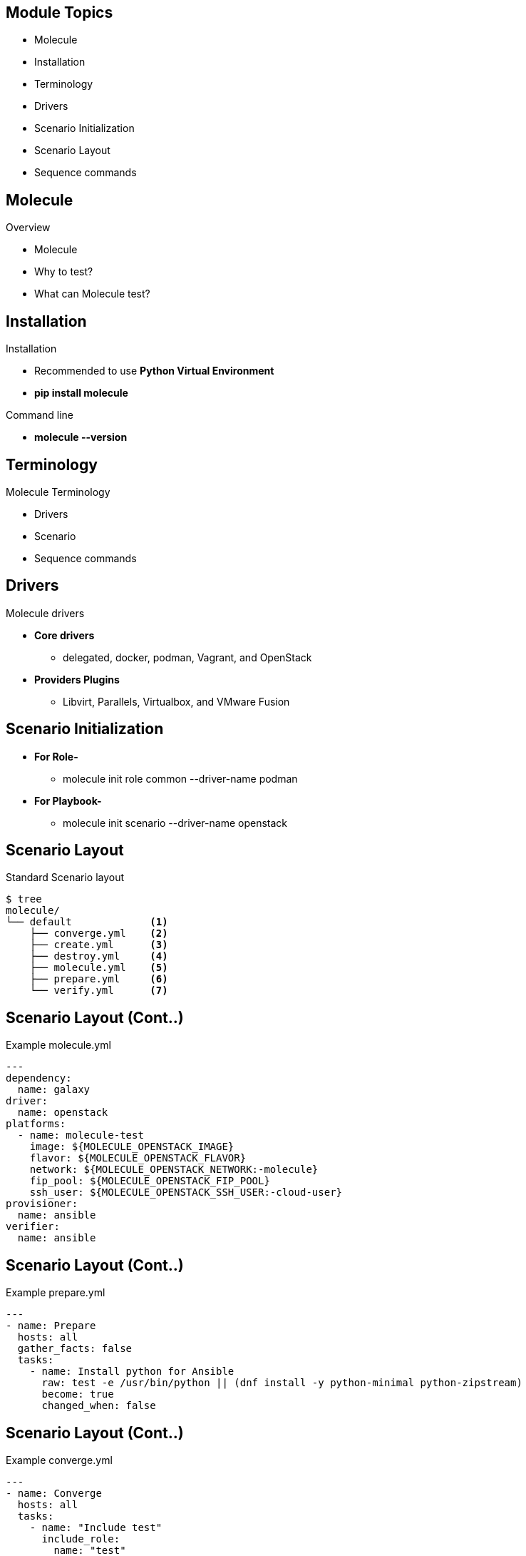 ifdef::revealjs_slideshow[]

[#cover,data-background-image="image/1156524-bg_redhat.png" data-background-color="#cc0000"]
== &nbsp;

[#cover-h1]
Red Hat^(R)^ Ansible Automation Platform 2

[#cover-h2]
Testing Roles, Collections and Playbooks

[#cover-logo]
image::{revealjs_cover_image}[]

endif::[]


== Module Topics
:linkattrs:
* Molecule
* Installation
* Terminology
* Drivers
* Scenario Initialization
* Scenario Layout
* Sequence commands


== Molecule
.Overview
* Molecule
* Why to test?
* What can Molecule test?

ifdef::showscript[]

* Molecule - Ansible Molecule project is designed to aid in the development and testing of Ansible roles. Molecule provides support for testing with multiple instances, operating systems and distributions, virtualization providers, test frameworks and testing scenarios. Molecule encourages an approach that results in consistently developed roles that are well-written, easily understood and maintained.

* Why to test - code needs to be maintained, avoid production outages, assert change risks.

* What can Molecule test - roles, playbooks, anything you can run.

endif::showscript[]


== Installation
.Installation
* Recommended to use *Python Virtual Environment*
* *pip install molecule*

.Command line
* *molecule --version*

ifdef::showscript[]

* Python Virtualenv - It is highly recommended that you install molecule in a python virtual environment.
* Simple pip command which installs molecule.
* Command Line - Molecule is simple command line tool like other linux commands.

endif::showscript[]


== Terminology
.Molecule Terminology
* Drivers
* Scenario
* Sequence commands


ifdef::showscript[]

* Driver - Molecule uses drivers to bring up Ansible ready hosts to operate on. e.g. docker, and podman etc.

* scenario - we can think of a scenario as a test suite for your newly created role. You can have as many scenarios as you like and Molecule will run one after the other.
* sequence - A sequence is a list of commands to be run.
* command - command \~= a playbook (often embeded)

endif::showscript[]


== Drivers
.Molecule drivers
* *Core drivers*
** delegated, docker, podman, Vagrant, and OpenStack
* *Providers Plugins*
** Libvirt, Parallels, Virtualbox, and VMware Fusion

ifdef::showscript[]

* Driver - Molecule uses drivers to bring up Ansible ready hosts to operate on. https://molecule.readthedocs.io/en/stable-1.18/driver/

* Providers - Vagrant uses provider plugins to support managing machines onvarious virtualization platforms. There are workstation-local provider plugins such as VirtualBox and VMware Fusion/Workstation and cloud-based providers such as AWS/EC2.

Molecule can be configured to give provider-specific configuration data in molecule.yml - in the vagrant.providers hash. Necessarily, the configuration requirements/options are much more complicated for cloud-based providers than they are for workstation-local virtualization provider plugins. https://molecule.readthedocs.io/en/stable-1.18/provider/index.html

endif::showscript[]


== Scenario Initialization
* *For Role-*
  ** molecule init role common --driver-name podman
* *For Playbook-*
  ** molecule init scenario --driver-name openstack

ifdef::showscript[]

. For Role
* Molecule init uses galaxy under the hood to generate conventional role layouts, then it injects a molecule directory in the role and setup default directory inside the molecule directory which is default test scenario. Following are the commands to setup new role with Molecule.

. For playbook
* You can directly add molecule scenario (which is a self-contained directory containing everything necessary for testing ).

endif::showscript[]


== Scenario Layout

.Standard Scenario layout
[source,textinfo]
----
$ tree  
molecule/
└── default             <1>
    ├── converge.yml    <2>
    ├── create.yml      <3>
    ├── destroy.yml     <4>
    ├── molecule.yml    <5>
    ├── prepare.yml     <6>
    └── verify.yml      <7>
----

ifdef::showscript[]

. default - is the default molecule scenario
. converge.yml - is the playbook file that contains the call for your role. Molecule will invoke this playbook with ansible-playbook and run it against an instance created by the driver.
. create.yml - is the playbook which contains container/instance provisioning tasks.
. destroy.yml - is the playbook which is destroys the provsioned environment.
. molecule.yml - is the central configuration entrypoint for Molecule. With this file, you can configure each tool that Molecule will employ when testing your role.
. prepare.yml  - is the playbook which gets executed before converge.yml. It usually contains instance preparation tasks like subscriptions etc.
. verify.yml - is the Ansible file used for testing as Ansible is the default Verifier. This allows you to write specific tests against the state of the container after your role has finished executing.

endif::showscript[]

== Scenario Layout (Cont..)
.Example molecule.yml
[source,yaml]
----
---
dependency:
  name: galaxy
driver:
  name: openstack
platforms:
  - name: molecule-test
    image: ${MOLECULE_OPENSTACK_IMAGE}
    flavor: ${MOLECULE_OPENSTACK_FLAVOR}
    network: ${MOLECULE_OPENSTACK_NETWORK:-molecule}
    fip_pool: ${MOLECULE_OPENSTACK_FIP_POOL}
    ssh_user: ${MOLECULE_OPENSTACK_SSH_USER:-cloud-user}
provisioner:
  name: ansible
verifier:
  name: ansible
----

== Scenario Layout (Cont..)
.Example prepare.yml
[source,sh]
----
---
- name: Prepare
  hosts: all
  gather_facts: false
  tasks:
    - name: Install python for Ansible
      raw: test -e /usr/bin/python || (dnf install -y python-minimal python-zipstream)
      become: true
      changed_when: false
----

== Scenario Layout (Cont..)
.Example converge.yml
[source,sh]
----
---
- name: Converge
  hosts: all
  tasks:
    - name: "Include test"
      include_role:
        name: "test"
----

== Scenario Layout (Cont..)
.Example verify.yml
[source,sh]
----
---
- name: Verify
  hosts: all
  gather_facts: false
  tasks:
  - name: Example assertion
    assert:
      that: true
----


== Sequence commands
.Command options
* dependency, lint, cleanup, destroy, 
* syntax, create, prepare, converge, 
* idempotence, side_effect, verify, cleanup, and destroy
* *Example-*
+
[source,sh]
----
$ molecule test
----

ifdef::showscript[]

* lint – run yamllint and ansible-lint on YAML files, and flake8 on the Python test files
* destroy – make sure that any infrastructure from previous tests is gone
* dependency – (optional) download any dependencies from Ansible Galaxy
* syntax – run ansible-playbook --syntax-check on the molecule/default/playbook.yml file
* create – create the instances using the configured driver (docker, ec2, vagrant, etc.)
* prepare – (optional) run a playbook to prepare the instances after create has finished
* converge – run molecule/default/playbook.yml on the infrastructure
* idempotence – run the playbook again to check that nothing is marked as changed
* side_effect – (optional) run a playbook that has side effects on the instance
* verify – run tests on the instances (testinfra is the default)
* destroy – tear down the infrastructure and clean up

endif::showscript[]

== Sequence commands  (Cont..)
.Molecule sequence
* create_sequence
* check_sequence 
* converge_sequence
* verify_sequence
* destroy_sequence
* test_sequence


ifdef::showscript[]

* Molecule provides commands for manually managing the lifecycle of the instance, scenario, development and testing tools. However, we can also tell Molecule to manage this automatically within a Scenario sequence. The “test matrix” (or “test sequence”) shows everything Molecule will do to test the role:

endif::showscript[]

== Sequence commands  (Cont..)
.Customizing sequence
[source,textinfo]
----
$ cat molecule/default/molecule.yml
scenario:
  name: default   <1>
  test_sequence:  <2>
    - destroy
    - syntax
    - create
    - converge
    - verify
    - destroy
----

== == Molecule

****
[.text-center]
Instructor Demo: *Molecule*
****

== Summary
* Molecule
* Installation
* Terminology
* Drivers
* Scenario Initialization
* Scenario Layout
* Sequence commands